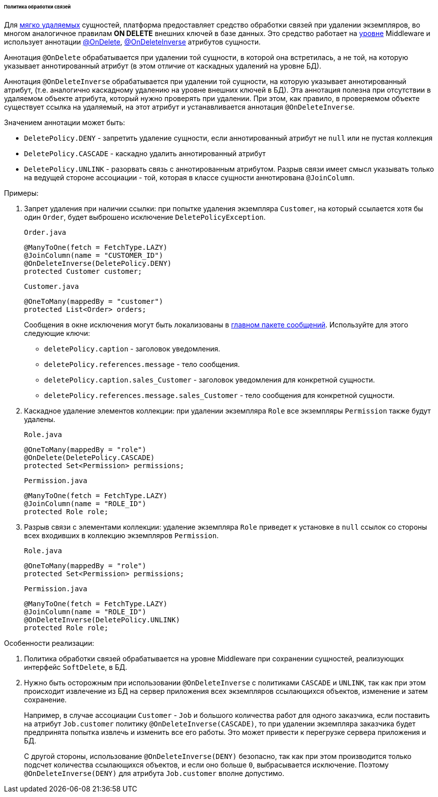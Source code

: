 :sourcesdir: ../../../../../../source

[[delete_policy]]
====== Политика обработки связей

Для <<soft_deletion,мягко удаляемых>> сущностей, платформа предоставляет средство обработки связей при удалении экземпляров, во многом аналогичное правилам *ON DELETE* внешних ключей в базе данных. Это средство работает на <<app_tiers,уровне>> Middleware и использует аннотации <<onDelete_annotation,@OnDelete>>, <<onDeleteInverse_annotation,@OnDeleteInverse>> атрибутов сущности.

Аннотация `@OnDelete` обрабатывается при удалении той сущности, в которой она встретилась, а не той, на которую указывает аннотированный атрибут (в этом отличие от каскадных удалений на уровне БД).

Аннотация `@OnDeleteInverse` обрабатывается при удалении той сущности, на которую указывает аннотированный атрибут, (т.е. аналогично каскадному удалению на уровне внешних ключей в БД). Эта аннотация полезна при отсутствии в удаляемом объекте атрибута, который нужно проверять при удалении. При этом, как правило, в проверяемом объекте существует ссылка на удаляемый, на этот атрибут и устанавливается аннотация `@OnDeleteInverse`. 

Значением аннотации может быть: 

* `DeletePolicy.DENY` - запретить удаление сущности, если аннотированный атрибут не `null` или не пустая коллекция 

* `DeletePolicy.CASCADE` - каскадно удалить аннотированный атрибут 

* `DeletePolicy.UNLINK` - разорвать связь с аннотированным атрибутом. Разрыв связи имеет смысл указывать только на ведущей стороне ассоциации - той, которая в классе сущности аннотирована `@JoinColumn`. 

Примеры: 

. Запрет удаления при наличии ссылки: при попытке удаления экземпляра `Customer`, на который ссылается хотя бы один `Order`, будет выброшено исключение `DeletePolicyException`.
+
`Order.java`
+
[source, java]
----
@ManyToOne(fetch = FetchType.LAZY)
@JoinColumn(name = "CUSTOMER_ID")
@OnDeleteInverse(DeletePolicy.DENY)
protected Customer customer;
----
+
`Customer.java`
+
[source, java]
----
@OneToMany(mappedBy = "customer")
protected List<Order> orders;
----
+
--
Сообщения в окне исключения могут быть локализованы в <<main_message_pack,главном пакете сообщений>>. Используйте для этого следующие ключи:

* `deletePolicy.caption` - заголовок уведомления.

* `deletePolicy.references.message` - тело сообщения.

* `deletePolicy.caption.sales_Customer` - заголовок уведомления для конкретной сущности.

* `deletePolicy.references.message.sales_Customer` - тело сообщения для конкретной сущности.
--

. Каскадное удаление элементов коллекции: при удалении экземпляра `Role` все экземпляры `Permission` также будут удалены.
+
`Role.java`
+
[source, java]
----
@OneToMany(mappedBy = "role")
@OnDelete(DeletePolicy.CASCADE)
protected Set<Permission> permissions;
----
+
`Permission.java`
+
[source, java]
----
@ManyToOne(fetch = FetchType.LAZY)
@JoinColumn(name = "ROLE_ID")
protected Role role;
----
. Разрыв связи с элементами коллекции: удаление экземпляра `Role` приведет к установке в `null` ссылок со стороны всех входивших в коллекцию экземпляров `Permission`.
+
`Role.java`
+
[source, java]
----
@OneToMany(mappedBy = "role")
protected Set<Permission> permissions;
----
+
`Permission.java`
+
[source, java]
----
@ManyToOne(fetch = FetchType.LAZY)
@JoinColumn(name = "ROLE_ID")
@OnDeleteInverse(DeletePolicy.UNLINK)
protected Role role;
----

Особенности реализации:

. Политика обработки связей обрабатывается на уровне Middleware при сохранении сущностей, реализующих интерфейс `SoftDelete`, в БД.

. Нужно быть осторожным при использовании `@OnDeleteInverse` с политиками `CASCADE` и `UNLINK`, так как при этом происходит извлечение из БД на сервер приложения всех экземпляров ссылающихся объектов, изменение и затем сохранение.
+
Например, в случае ассоциации `Customer` - `Job` и большого количества работ для одного заказчика, если поставить на атрибут `Job.customer` политику `@OnDeleteInverse(CASCADE)`, то при удалении экземпляра заказчика будет предпринята попытка извлечь и изменить все его работы. Это может привести к перегрузке сервера приложения и БД.
+
С другой стороны, использование `@OnDeleteInverse(DENY)` безопасно, так как при этом производится только подсчет количества ссылающихся объектов, и если оно больше `0`, выбрасывается исключение. Поэтому `@OnDeleteInverse(DENY)` для атрибута `Job.customer` вполне допустимо.

